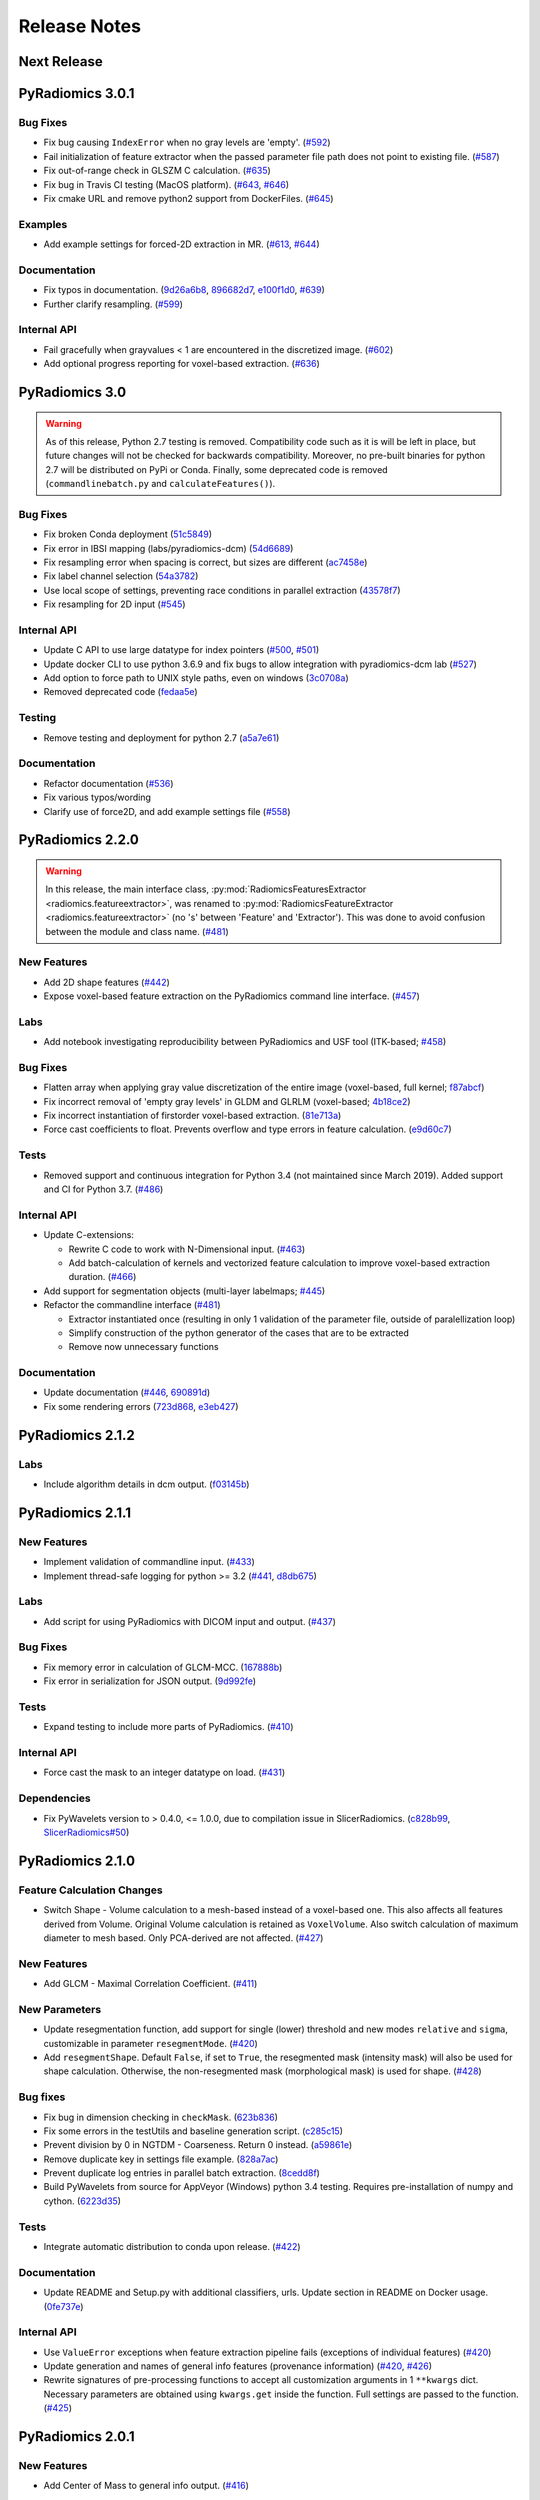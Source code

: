 =============
Release Notes
=============

------------
Next Release
------------

-----------------
PyRadiomics 3.0.1
-----------------

Bug Fixes
#########

- Fix bug causing ``IndexError`` when no gray levels are 'empty'.
  (`#592 <https://github.com/Radiomics/pyradiomics/pull/592>`_)
- Fail initialization of feature extractor when the passed parameter file path
  does not point to existing file. (`#587 <https://github.com/Radiomics/pyradiomics/pull/587>`_)
- Fix out-of-range check in GLSZM C calculation.
  (`#635 <https://github.com/Radiomics/pyradiomics/pull/635>`_)
- Fix bug in Travis CI testing (MacOS platform).
  (`#643 <https://github.com/Radiomics/pyradiomics/pull/643>`_,
  `#646 <https://github.com/Radiomics/pyradiomics/pull/646>`_)
- Fix cmake URL and remove python2 support from DockerFiles.
  (`#645 <https://github.com/Radiomics/pyradiomics/pull/645>`_)

Examples
########

- Add example settings for forced-2D extraction in MR.
  (`#613 <https://github.com/Radiomics/pyradiomics/pull/613>`_,
  `#644 <https://github.com/Radiomics/pyradiomics/pull/644>`_)

Documentation
#############

- Fix typos in documentation.  (`9d26a6b8 <https://github.com/Radiomics/pyradiomics/commit/9d26a6b8>`_,
  `896682d7 <https://github.com/Radiomics/pyradiomics/commit/896682d7>`_,
  `e100f1d0 <https://github.com/Radiomics/pyradiomics/commit/e100f1d0>`_,
  `#639 <https://github.com/Radiomics/pyradiomics/pull/639>`_)
- Further clarify resampling. (`#599 <https://github.com/Radiomics/pyradiomics/pull/599>`_)

Internal API
############

- Fail gracefully when grayvalues < 1 are encountered in the discretized image.
  (`#602 <https://github.com/Radiomics/pyradiomics/pull/602>`_)
- Add optional progress reporting for voxel-based extraction.
  (`#636 <https://github.com/Radiomics/pyradiomics/pull/636>`_)

---------------
PyRadiomics 3.0
---------------

.. warning::
  As of this release, Python 2.7 testing is removed. Compatibility code such as it is will be left in place, but
  future changes will not be checked for backwards compatibility. Moreover, no pre-built binaries for python 2.7
  will be distributed on PyPi or Conda.
  Finally, some deprecated code is removed (``commandlinebatch.py`` and ``calculateFeatures()``).

Bug Fixes
#########

- Fix broken Conda deployment (`51c5849 <https://github.com/Radiomics/pyradiomics/commit/51c5849>`_)
- Fix error in IBSI mapping (labs/pyradiomics-dcm) (`54d6689 <https://github.com/Radiomics/pyradiomics/commit/54d6689>`_)
- Fix resampling error when spacing is correct, but sizes are different (`ac7458e <https://github.com/Radiomics/pyradiomics/commit/ac7458e>`_)
- Fix label channel selection (`54a3782 <https://github.com/Radiomics/pyradiomics/commit/54a3782>`_)
- Use local scope of settings, preventing race conditions in parallel extraction (`43578f7 <https://github.com/Radiomics/pyradiomics/commit/43578f7>`_)
- Fix resampling for 2D input (`#545 <https://github.com/Radiomics/pyradiomics/pull/545>`_)

Internal API
############

- Update C API to use large datatype for index pointers (`#500 <https://github.com/Radiomics/pyradiomics/pull/500>`_,
  `#501 <https://github.com/Radiomics/pyradiomics/pull/501>`_)
- Update docker CLI to use python 3.6.9 and fix bugs to allow integration with pyradiomics-dcm lab (`#527 <https://github.com/Radiomics/pyradiomics/pull/527>`_)
- Add option to force path to UNIX style paths, even on windows (`3c0708a <https://github.com/Radiomics/pyradiomics/commit/3c0708a>`_)
- Removed deprecated code (`fedaa5e <https://github.com/Radiomics/pyradiomics/commit/fedaa5e>`_)

Testing
#######

- Remove testing and deployment for python 2.7 (`a5a7e61 <https://github.com/Radiomics/pyradiomics/commit/a5a7e61>`_)

Documentation
#############

- Refactor documentation (`#536 <https://github.com/Radiomics/pyradiomics/pull/536>`_)
- Fix various typos/wording
- Clarify use of force2D, and add example settings file (`#558 <https://github.com/Radiomics/pyradiomics/pull/558>`_)

-----------------
PyRadiomics 2.2.0
-----------------

.. warning::
  In this release, the main interface class, :py:mod:`RadiomicsFeaturesExtractor <radiomics.featureextractor>`, was
  renamed to :py:mod:`RadiomicsFeatureExtractor <radiomics.featureextractor>`
  (no 's' between 'Feature' and 'Extractor'). This was done to avoid confusion between the module and class name.
  (`#481 <https://github.com/Radiomics/pyradiomics/pull/481>`_)

New Features
############

- Add 2D shape features (`#442 <https://github.com/Radiomics/pyradiomics/pull/442>`_)
- Expose voxel-based feature extraction on the PyRadiomics command line interface.
  (`#457 <https://github.com/Radiomics/pyradiomics/pull/457>`_)

Labs
####

- Add notebook investigating reproducibility between PyRadiomics and USF tool (ITK-based;
  `#458 <https://github.com/Radiomics/pyradiomics/pull/458>`_)

Bug Fixes
#########

- Flatten array when applying gray value discretization of the entire image (voxel-based, full kernel;
  `f87abcf <https://github.com/Radiomics/pyradiomics/commit/f87abcf>`_)
- Fix incorrect removal of 'empty gray levels' in GLDM and GLRLM (voxel-based;
  `4b18ce2 <https://github.com/Radiomics/pyradiomics/commit/4b18ce2>`_)
- Fix incorrect instantiation of firstorder voxel-based extraction.
  (`81e713a <https://github.com/Radiomics/pyradiomics/commit/81e713a>`_)
- Force cast coefficients to float. Prevents overflow and type errors in feature calculation.
  (`e9d60c7 <https://github.com/Radiomics/pyradiomics/commit/e9d60c7>`_)

Tests
#####

- Removed support and continuous integration for Python 3.4 (not maintained since March 2019). Added support and CI for
  Python 3.7. (`#486 <https://github.com/Radiomics/pyradiomics/pull/486>`_)

Internal API
############

- Update C-extensions:

  - Rewrite C code to work with N-Dimensional input. (`#463 <https://github.com/Radiomics/pyradiomics/pull/463>`_)
  - Add batch-calculation of kernels and vectorized feature calculation to improve voxel-based extraction duration.
    (`#466 <https://github.com/Radiomics/pyradiomics/pull/466>`_)

- Add support for segmentation objects (multi-layer labelmaps;
  `#445 <https://github.com/Radiomics/pyradiomics/pull/445>`_)

- Refactor the commandline interface (`#481 <https://github.com/Radiomics/pyradiomics/pull/481>`_)

  - Extractor instantiated once (resulting in only 1 validation of the parameter file, outside of paralellization loop)
  - Simplify construction of the python generator of the cases that are to be extracted
  - Remove now unnecessary functions

Documentation
#############

- Update documentation (`#446 <https://github.com/Radiomics/pyradiomics/pull/446>`_,
  `690891d <https://github.com/Radiomics/pyradiomics/commit/690891d>`_)
- Fix some rendering errors (`723d868 <https://github.com/Radiomics/pyradiomics/commit/723d868>`_,
  `e3eb427 <https://github.com/Radiomics/pyradiomics/commit/e3eb427>`_)

-----------------
PyRadiomics 2.1.2
-----------------

Labs
####

- Include algorithm details in dcm output. (`f03145b <https://github.com/Radiomics/pyradiomics/commit/f03145b>`_)

-----------------
PyRadiomics 2.1.1
-----------------

New Features
############

- Implement validation of commandline input. (`#433 <https://github.com/Radiomics/pyradiomics/pull/433>`_)
- Implement thread-safe logging for python >= 3.2 (`#441 <https://github.com/Radiomics/pyradiomics/pull/441>`_,
  `d8db675 <https://github.com/Radiomics/pyradiomics/commit/d8db675>`_)

Labs
####

- Add script for using PyRadiomics with DICOM input and output.
  (`#437 <https://github.com/Radiomics/pyradiomics/pull/437>`_)

Bug Fixes
#########

- Fix memory error in calculation of GLCM-MCC. (`167888b <https://github.com/Radiomics/pyradiomics/commit/167888b>`_)
- Fix error in serialization for JSON output. (`9d992fe <https://github.com/Radiomics/pyradiomics/commit/9d992fe>`_)

Tests
#####

- Expand testing to include more parts of PyRadiomics. (`#410 <https://github.com/Radiomics/pyradiomics/pull/410>`_)

Internal API
############

- Force cast the mask to an integer datatype on load. (`#431 <https://github.com/Radiomics/pyradiomics/pull/431>`_)

Dependencies
############

- Fix PyWavelets version to > 0.4.0, <= 1.0.0, due to compilation issue in SlicerRadiomics.
  (`c828b99 <https://github.com/Radiomics/pyradiomics/commit/c828b99>`_,
  `SlicerRadiomics#50 <https://github.com/Radiomics/SlicerRadiomics/issues/50>`_)

-----------------
PyRadiomics 2.1.0
-----------------

Feature Calculation Changes
###########################

- Switch Shape - Volume calculation to a mesh-based instead of a voxel-based one. This also affects all features derived
  from Volume. Original Volume calculation is retained as ``VoxelVolume``. Also switch calculation of maximum diameter
  to mesh based. Only PCA-derived are not affected. (`#427 <https://github.com/Radiomics/pyradiomics/pull/427>`_)

New Features
############

- Add GLCM - Maximal Correlation Coefficient. (`#411 <https://github.com/Radiomics/pyradiomics/pull/411>`_)

New Parameters
##############

- Update resegmentation function, add support for single (lower) threshold and new modes ``relative`` and ``sigma``,
  customizable in parameter ``resegmentMode``. (`#420 <https://github.com/Radiomics/pyradiomics/pull/420>`_)
- Add ``resegmentShape``. Default ``False``, if set to ``True``, the resegmented mask (intensity mask) will also be used
  for shape calculation. Otherwise, the non-resegmented mask (morphological mask) is used for shape.
  (`#428 <https://github.com/Radiomics/pyradiomics/pull/428>`_)

Bug fixes
#########

- Fix bug in dimension checking in ``checkMask``. (`623b836 <https://github.com/Radiomics/pyradiomics/commit/623b836>`_)
- Fix some errors in the testUtils and baseline generation script.
  (`c285c15 <https://github.com/Radiomics/pyradiomics/commit/c285c15>`_)
- Prevent division by 0 in NGTDM - Coarseness. Return 0 instead.
  (`a59861e <https://github.com/Radiomics/pyradiomics/commit/a59861e>`_)
- Remove duplicate key in settings file example. (`828a7ac <https://github.com/Radiomics/pyradiomics/commit/828a7ac>`_)
- Prevent duplicate log entries in parallel batch extraction.
  (`8cedd8f <https://github.com/Radiomics/pyradiomics/commit/8cedd8f>`_)
- Build PyWavelets from source for AppVeyor (Windows) python 3.4 testing. Requires pre-installation of numpy and cython.
  (`6223d35 <https://github.com/Radiomics/pyradiomics/commit/6223d35>`_)

Tests
#####

- Integrate automatic distribution to conda upon release. (`#422 <https://github.com/Radiomics/pyradiomics/pull/422>`_)

Documentation
#############

- Update README and Setup.py with additional classifiers, urls. Update section in README on Docker usage.
  (`0fe737e <https://github.com/Radiomics/pyradiomics/commit/0fe737e>`_)

Internal API
############

- Use ``ValueError`` exceptions when feature extraction pipeline fails (exceptions of individual features)
  (`#420 <https://github.com/Radiomics/pyradiomics/pull/420>`_)
- Update generation and names of general info features (provenance information)
  (`#420 <https://github.com/Radiomics/pyradiomics/pull/420>`_,
  `#426 <https://github.com/Radiomics/pyradiomics/pull/426>`_)
- Rewrite signatures of pre-processing functions to accept all customization arguments in 1 ``**kwargs`` dict.
  Necessary parameters are obtained using ``kwargs.get`` inside the function. Full settings are passed to the function.
  (`#425 <https://github.com/Radiomics/pyradiomics/pull/425>`_)

-----------------
PyRadiomics 2.0.1
-----------------

New Features
############

- Add Center of Mass to general info output. (`#416 <https://github.com/Radiomics/pyradiomics/pull/416>`_)

Bug fixes
#########

- Fix invocation of numpy.histogram when using a fixed bin count.
  (`2a9fd79 <https://github.com/Radiomics/pyradiomics/commit/2a9fd79>`_)
- Fix assignment of x and y pixelspacing in shape (no changes in results).
  (`#404 <https://github.com/Radiomics/pyradiomics/pull/404>`_)
- Fix generation of approximation name (LLL or LL) in wavelet.
  (`#405 <https://github.com/Radiomics/pyradiomics/pull/405>`_)
- Add missing requirements for new filters in Docker CLI file.
  (`#409 <https://github.com/Radiomics/pyradiomics/pull/409>`_)
- Fix memory leak in C extensions. (`#419 <https://github.com/Radiomics/pyradiomics/pull/419>`_)
- Fix Label column parsing in batch processing. (`217a840 <https://github.com/Radiomics/pyradiomics/commit/217a840>`_)

Documentation
#############

- Fix math rendering in GLCM. (`c6a1f21 <https://github.com/Radiomics/pyradiomics/commit/c6a1f21>`_)
- Add reference to GLDM feature class. (`9f9361a <https://github.com/Radiomics/pyradiomics/commit/9f9361a>`_)
- Correct typo in IMC1 and 2 formulas. (`4ba909a <https://github.com/Radiomics/pyradiomics/commit/4ba909a>`_)
- Update warning message in ROI check.  (`1f16b9e <https://github.com/Radiomics/pyradiomics/commit/1f16b9e>`_)
- Update usage section in documentation on command line usage.
  (`fe0e2c3 <https://github.com/Radiomics/pyradiomics/commit/fe0e2c3>`_)

Internal API
############

- Simplify calculation of various GLCM features (no changes in results).
  (`#407 <https://github.com/Radiomics/pyradiomics/pull/407>`_)

-----------------
PyRadiomics 2.0.0
-----------------

Feature Calculation Changes
###########################

- Change calculation of filter coefficients to reflect absolute maximum (take into account negative values).
  (`#319 <https://github.com/Radiomics/pyradiomics/pull/319>`_)
- Mark duplicate features as 'deprecated' and document mathematical proof of the equality.
  (`#321 <https://github.com/Radiomics/pyradiomics/pull/321>`_)
- Fix error in calculation of NGTDM's Complexity and Contrast features
  (`#351 <https://github.com/Radiomics/pyradiomics/pull/351>`_)

New Features
############

- Add ``preCrop``, which crops the image onto the bounding box with an additional padding specified in ``padDistance``.
  This is similar to cropping as performed during resampling and serves to decrease memory consumption and computation
  time. N.B. To ensure calculated values are not changed, a sufficient padding is required when using filters which
  include values outside of ROI (e.g. Wavelet, LoG). (`#317 <https://github.com/Radiomics/pyradiomics/pull/317>`_)
- Add ``skip-nans`` as a commandline argument. If specified, features that compute NaN are removed from the output. In
  batch mode, NaN is replaced by an empty string. (`#318 <https://github.com/Radiomics/pyradiomics/pull/318>`_)
- Add support to configure the feature extractor using a JSON structured string.
  (`#334 <https://github.com/Radiomics/pyradiomics/pull/334>`_)
- Add Gradient Magnitude Filter. (`#356 <https://github.com/Radiomics/pyradiomics/pull/356>`_)
- Add Local Binary Pattern Filter (2D/3D). (`#357 <https://github.com/Radiomics/pyradiomics/pull/357>`_)
- Add support for Gray Value discretization using a fixed bin count.
  (`#386 <https://github.com/Radiomics/pyradiomics/pull/386>`_)

Bug fixes
#########

- Ensure PyKwalify has a log handler, which is needed when parameter file validation fails.
  (`#309 <https://github.com/Radiomics/pyradiomics/pull/309>`_)
- Fix bug in error handling in :py:func:`~radiomics.imageoperations.checkMask` (compatibility issue between python 2 and 3).
- Fix bug in GLCM (incorrect use of ``self.maskArray``) (`#322 <https://github.com/Radiomics/pyradiomics/pull/322>`_)
- Fix bug in error handling during geometry checks of image and mask.
  (`0257217 <https://github.com/Radiomics/pyradiomics/commit/0257217>`_)
- Fix broken continuous testing integration due to unavailability of pip script.
  (`#333 <https://github.com/Radiomics/pyradiomics/pull/333>`_)
- Fix incorrect path separator in example scripts. (`c7c5d2e <https://github.com/Radiomics/pyradiomics/commit/c7c5d2e>`_)
- Fix bug in the calculation of Wavelet. (`#346 <https://github.com/Radiomics/pyradiomics/pull/346>`_)
- Fix machine-precision errors in Eigenvalue calculation (Shape)
  (`#355 <https://github.com/Radiomics/pyradiomics/pull/355>`_)
- Update validation rule for image filters (remove hardcoded filters by package-detected filters).
  (`#364 <https://github.com/Radiomics/pyradiomics/pull/364>`_)
- Add missing requirements for LBP filters in the dockerfile.
  (`#389 <https://github.com/Radiomics/pyradiomics/pull/389>`_)
- Fix deprecation error in feature extractor. (`da1fc16 <https://github.com/Radiomics/pyradiomics/commit/da1fc16>`_)
- Fix axis definition in wavelet. (`4027a52 <https://github.com/Radiomics/pyradiomics/commit/4027a52>`_)
- Fix erroneous double return of wavelet approximation.
  (`c8ceee2 <https://github.com/Radiomics/pyradiomics/commit/c8ceee2>`_)

Tests
#####

- Improve testing badge layout. (`#312 <https://github.com/Radiomics/pyradiomics/pull/312>`_)
- Remove unused testing configuration files. (`#313 <https://github.com/Radiomics/pyradiomics/pull/313>`_)
- Add testing for wavelet output. (`#387 <https://github.com/Radiomics/pyradiomics/pull/387>`_)
- Integrate publication to PyPi into the Continuous Integration, revise the CI workflow to test
  python 2.7, 3.4, 3.5 and 3.6 for all 3 platforms (Windows, Mac and Linux).
  **N.B. This makes PyRadiomics installable via pip**
  (`#394 <https://github.com/Radiomics/pyradiomics/pull/394>`_)

Documentation
#############

- Update documentation of ``base.py`` (`#306 <https://github.com/Radiomics/pyradiomics/pull/306>`_)
- Update notebooks to reflect most recent version of PyRadiomics.
  (`ac66e6c <https://github.com/Radiomics/pyradiomics/commit/ac66e6c>`_)
- Add documentation detailing rationale of enforcing a fixed bin width.
  (`#320 <https://github.com/Radiomics/pyradiomics/pull/320>`_)
- Update reference to official publication. (`b395904 <https://github.com/Radiomics/pyradiomics/commit/b395904>`_)
- Update installation instructions for docker. (`#329 <https://github.com/Radiomics/pyradiomics/pull/329>`_)
- Add version of NumPy, SimpleITK and PyWavelet to the additional information in the output.
  (`#342 <https://github.com/Radiomics/pyradiomics/pull/342>`_)
- Add documentation for the calculation of Laplacian of Gaussian.
  (`#345 <https://github.com/Radiomics/pyradiomics/pull/345>`_)
- Add refrences for the newly implemented filters
  (`4464d1c <https://github.com/Radiomics/pyradiomics/commit/4464d1c>`_)
- Fix an error in the firstorder-Uniformity documentation.
  (`da7321d <https://github.com/Radiomics/pyradiomics/commit/da7321d>`_)

Examples
########

- Add example for batchprocessing using a multithreaded approach.
  (`#305 <https://github.com/Radiomics/pyradiomics/pull/305>`_)

Internal API
############

- Update batch script for the commandline interface. Ensures all required input is available and relative filepaths are
  relative to the input file, not the current working directory.
  (`#307 <https://github.com/Radiomics/pyradiomics/pull/307>`_)
- Remove support for 32-bits python, as memory errors can arise when extracting from many or large images in 32-bits
  python. (`#310 <https://github.com/Radiomics/pyradiomics/pull/310>`_)
- Simplify Calculation of Wavelet Filter. Does not change output.
  (`#323 <https://github.com/Radiomics/pyradiomics/pull/323>`_)
- Refactor commandline interface to work with only 1 entry point (``pyradiomics``). Also add parallel-processing option
  for batch-processing (argument ``-j``, which specifies number of CPU cores to use).
  (`#347 <https://github.com/Radiomics/pyradiomics/pull/347>`_)
- Reconfigur testing to allow the removal of testcases from the repository itself (still available as binary data
  attached to release 1.0.0) and store the baseline in a different format (allowing for easier change-tracking)
  (`#353 <https://github.com/Radiomics/pyradiomics/pull/353>`_)
- Add a check for number of bins generated (preventing construction of too large matrices in C)
  (`#391 <https://github.com/Radiomics/pyradiomics/pull/391>`_,
  `#393 <https://github.com/Radiomics/pyradiomics/pull/393>`_)

-----------------
PyRadiomics 1.3.0
-----------------

Feature Calculation Changes
###########################

- Remove feature *Sum Variance*, as this is mathematically equal to *Cluster Tendency*.
  (`#300 <https://github.com/Radiomics/pyradiomics/pull/300>`_)
- Fix feature formula error in NGTDM (incorrect use of square in *Complexity* and *Contrast*).
  (`#351 <https://github.com/Radiomics/pyradiomics/pull/351>`_)

New Features
############

- Add a row by row customization of the extraction label in the batch processing command line script, as well as both
  batchprocessing examples.
  (`#262 <https://github.com/Radiomics/pyradiomics/pull/262>`_)
- Allow value 0 for a resampled pixel spacing (per dimension). Values of 0 are replaced by the spacing for that
  dimension as it is in the original (non-resampled) mask. This allows resampling over a subset of dimension (e.g. only
  in-plane resampling when out-of-plane spacing is set to 0).
  (`#299 <https://github.com/Radiomics/pyradiomics/pull/299>`_)
- Add optional resegmentation of mask based on customizable threshold.
  (`#302 <https://github.com/Radiomics/pyradiomics/pull/302>`_)
- Add Neighbouring Gray Tone Difference Matrix (NGTDM) (`#296 <https://github.com/Radiomics/pyradiomics/pull/296>`_)
- Add Add Gray Level Dependence Matrix (GLDM) (`#295 <https://github.com/Radiomics/pyradiomics/pull/295>`_)
- Add a docker file that exposes the PyRadiomics commandline tools.
  (`#297 <https://github.com/Radiomics/pyradiomics/pull/297>`_,
  `#301 <https://github.com/Radiomics/pyradiomics/pull/301>`_)
- Add voxel-based calculation, allowing for extraction of feature maps (values per voxel instead of per ROI).
  (`#337 <https://github.com/Radiomics/pyradiomics/pull/337>`_)

Bug fixes
#########

- In GLCM, the matrix is made symmetrical by adding the transposed matrix. However, ``numpy.transpose`` returns a view
  and not a copy of the array, causing erroneous results when adding it to the original array. use
  ``numpy.ndarray.copy`` to prevent this bug. **N.B. This affects the feature values calculated by GLCM when symmetrical
  matrix is enabled (as is the default setting).**
  (`#261 <https://github.com/Radiomics/pyradiomics/pull/261>`_)
- Use a python implementation to compute eigenvalues for ``shape.py`` instead of SimpleITK. The implementation in
  SimpleITK assumes segmented voxels to be consecutive on the x-axis lines. Furthermore, it also assumes that all voxels
  on a given line of x have the same values for y and z (which is not necessarily the case).
  (`#264 <https://github.com/Radiomics/pyradiomics/pull/264>`_)
- Removal of outliers was not applied to returned object in ``normalizeImage``.
  (`#277 <https://github.com/Radiomics/pyradiomics/pull/277>`_)
- Fix python 3 incompatibility when using ``urllib``
  (`#285 <https://github.com/Radiomics/pyradiomics/pull/285>`_)
- Fix broken URL link in feature visualization notebooks.
- Update docker manually install python2 support (since recently not supported by default in
  jupyter/datascience-notebook).
  (`#287 <https://github.com/Radiomics/pyradiomics/pull/287>`_)
- For GLRLM and GLSZM, force2D keyword is passed manually, but was incorrectly named and therefore ignored. Fix name to
  enable forced 2D extraction for GLRLM and GLSZM. (`26b9ef3 <https://github.com/Radiomics/pyradiomics/commit/26b9ef3>`_)
- Fix bug in the calculation of eigen values due to machine precision errors.
  (`#355 <https://github.com/Radiomics/pyradiomics/pull/355>`_)

Tests
#####

- Update the C Matrices test, so that the C and python calculated matrices will have the same dimensions when compared
  (In the previous implementation, the ``_calculateCoefficients`` function was applied to the C calculated matrix, but
  not in the python calculated matrix, for some texture matrices, this function can change the dimension of the matrix).
  This update ensures that ``_calculateCoefficients`` is applied to neither matrix.
  (`#265 <https://github.com/Radiomics/pyradiomics/pull/265>`_)
- Add a test to check validity of parameter files included in ``examples/exampleSettings``.
  (`#294 <https://github.com/Radiomics/pyradiomics/pull/294>`_)

Documentation
#############

`version 1.3.0 docs <http://pyradiomics.readthedocs.io/en/1.3.0>`_

- Update reference. (`#271 <https://github.com/Radiomics/pyradiomics/pull/271>`_)
- Move section "Customizing the Extraction" to the top level, to make it more visible.
  (`#271 <https://github.com/Radiomics/pyradiomics/pull/271>`_)
- Change License to 3-clause BSD (`#272 <https://github.com/Radiomics/pyradiomics/pull/272>`_
- Document the extend of compliance between PyRadiomics and the IBSI feature definitions
  (`#289 <https://github.com/Radiomics/pyradiomics/pull/289>`_)
- Fix typos in documentation.
- Expand documentation on customizing the extraction
  (`#291 <https://github.com/Radiomics/pyradiomics/pull/291>`_)
- Include contributing guidelines in sphinx-generated documentation and add a section on sharing parameter files.
  (`#294 <https://github.com/Radiomics/pyradiomics/pull/294>`_)
- Insert missing line to enable all features in documentation on using the feature classes directly.
  (`5ce9f48 <https://github.com/Radiomics/pyradiomics/commit/5ce9f48>`_)
- Fix typo in NGTDM documentation. (`ea9a6ce <https://github.com/Radiomics/pyradiomics/commit/ea9a6ce>`_)
- Fix some typos in documentation of firstorder - std and gldm - GLN
  (`#369 <https://github.com/Radiomics/pyradiomics/pull/369>`_)
- Add additional comments to the code of the Wavelet filter (``_swt3``).
  (`#375 <https://github.com/Radiomics/pyradiomics/pull/375>`_)
- Add references to the new filter functions. (`4464d1c <https://github.com/Radiomics/pyradiomics/commit/4464d1c>`_)

Examples
########
- Add example settings for CT, MR (3 scenarios).
  (`#273 <https://github.com/Radiomics/pyradiomics/pull/273>`_)

Internal API
############

- Remove unnecessary rows and columns from texture matrices prior to feature calculation. This does not affect the value
  of the calculated features, as the i and j vectors are updated accordingly, but it does reduce both computation time
  and memory requirements. This is especially the case when calculating GLSZM on large segmentations, where there may be
  many 'empty' zone sizes (i.e. no zones of that size are present in the ROI). This reduces the size of the matrix,
  which therefore reduces the memory needed and the number of calculations performed in the vectorized operations.
  (`#265 <https://github.com/Radiomics/pyradiomics/pull/265>`_)
- Remove circular import statement in ``__init__.py`` (circular with ``radiomics.base``)
  (`#270 <https://github.com/Radiomics/pyradiomics/pull/270>`_)
- Revise initialization of the feature class.
  (`#274 <https://github.com/Radiomics/pyradiomics/pull/274>`_)
- Rename parts of the customization variables and functions to better reflect their definition
  (`#291 <https://github.com/Radiomics/pyradiomics/pull/291>`_)
- Update C extensions: Make python wrapping more similar for different feature classes, simplify calculation of surface
  area, remove deprecated Numpy C-API references and implement angle-generation in C.
  (`#360 <https://github.com/Radiomics/pyradiomics/pull/360>`_)
- Remove Python equivalents of C extensions: Some, but not all C extensions had python equivalents, which calculated
  equal values but, by using a python-only implementation, are much slower than the C extension. Only advantage is that
  it would also work when compiling the code fails. Also update the tests to check consistency of the calculated
  matrices against a baseline file (binary numpy array file) instead of python calculated matrices.
  (`#373 <https://github.com/Radiomics/pyradiomics/pull/373>`_)

License
#######
- Switch to 3-clause BSD license.
  (`#272 <https://github.com/Radiomics/pyradiomics/pull/272>`_)

-----------------
PyRadiomics 1.2.0
-----------------

Feature Calculation Changes
###########################

- Remove feature *SumVariance*, rename *SumVariance2*  to *SumVariance*. *SumVariance* reflected the formula as is
  defined in the paper by Haralick et al [1]_. However, the variance is calculated by subtracting the entropy as opposed to
  subtracting the average, most likely due to a typo('f8' instead of 'f6'). *SumVariance2* reflected the formula where
  the average is subtracted and is retained as the only *SumVariance*.
  (`#233 <https://github.com/Radiomics/pyradiomics/pull/233>`_)
- Redefine features *Elongation* and *Flatness* as the inverse of the original definition. This prevents a returned
  value of NaN when the shape is completely flat. (`#234 <https://github.com/Radiomics/pyradiomics/pull/234>`_)
- In certain edge cases, the calculated maximum diameters may be too small when calculating using the python
  implementation. This is corrected by the C extension and a warning is now logged when calculating these features in
  python. **N.B. As of this change, maximum diameter is not available for calculation in full-python mode**
  (`#257 <https://github.com/Radiomics/pyradiomics/pull/257>`_)
- For certain formulas, a NaN value is returned in some edge cases. Catch this and return a predefined value instead.
  Document this behaviour in the docstrings of the features affected.
  (`#248 <https://github.com/Radiomics/pyradiomics/pull/248>`_)

New Features
############

- Add Region of Interest checks. (`#223 <https://github.com/Radiomics/pyradiomics/pull/223>`_,
  `#227 <https://github.com/Radiomics/pyradiomics/pull/227>`_)
- Add variable column support for batch input file (`#228 <https://github.com/Radiomics/pyradiomics/pull/228>`_)
- Add Docker support (`#236 <https://github.com/Radiomics/pyradiomics/pull/236>`_)

Bug fixes
#########

- Instantiate output with input in ``commandlinebatch``
- Correct ``Np`` when weighting is applied in GLRLM (`#229 <https://github.com/Radiomics/pyradiomics/pull/229>`_)
- Update CSV generators to reflect variable number of columns for input CSV in batch processing
  (`#246 <https://github.com/Radiomics/pyradiomics/pull/246>`_)
- Return corrected mask when it had to be resampled due to geometry mismatch errors
  (`#260 <https://github.com/Radiomics/pyradiomics/pull/260>`_)

Requirements
############

- Remove ``tqdm`` requirement (`#232 <https://github.com/Radiomics/pyradiomics/pull/232>`_)
- Reorganize requirements, with requirements only needed during development moved to ``requirements-dev.txt``
  (`#231 <https://github.com/Radiomics/pyradiomics/pull/231>`_)

Documentation
#############

`version 1.2.0 docs <http://pyradiomics.readthedocs.io/en/1.2.0>`_

- Update feature docstrings, making them more easily adaptable for article supplements
  (`#233 <https://github.com/Radiomics/pyradiomics/pull/233>`_)
- Add FAQ concerning the cmatrices lib path (`#233 <https://github.com/Radiomics/pyradiomics/pull/233>`_)
- Add developer install step to documentation (`#245 <https://github.com/Radiomics/pyradiomics/pull/245>`_)
- Remove use of ``sudo`` (`#233 <https://github.com/Radiomics/pyradiomics/pull/233>`_)
- Fix subclass name in feature class signature (section "Developers")
- Add subsection on customizing the extraction to the "Usage" section
  (`#252 <https://github.com/Radiomics/pyradiomics/pull/252>`_)
- Remove SimpleITK installation workaround, this is no longer needed
  (`#249 <https://github.com/Radiomics/pyradiomics/pull/249>`_)
- Add a changelog to keep track of changes and integrate this into the auto generated documentation
  (`#255 <https://github.com/Radiomics/pyradiomics/pull/255>`_)

Examples
########

- Add ``pandas`` example, showing how to process PyRadiomics output/input using the ``pandas`` library
  (`#228 <https://github.com/Radiomics/pyradiomics/pull/228>`_)

Internal API
############

- Add function to get or download test case (`#235 <https://github.com/Radiomics/pyradiomics/pull/235>`_)
- Rewrite C Extension algorithm for GSLZM. Instead of searching over the image for the next voxel when
  growing a region, store all unprocessed voxels in a stack. This yields a significant increase in performance,
  especially in large ROIs. Requires slightly more memory (1 array, type integer, size equal to number of voxels in
  the ROI) (`#257 <https://github.com/Radiomics/pyradiomics/pull/257>`_)
- Implement C extension for calculation of maximum diameters.
  (`#257 <https://github.com/Radiomics/pyradiomics/pull/257>`_)

Cleanups
########

- Restructure repository (`#254 <https://github.com/Radiomics/pyradiomics/pull/254>`_)

  - Move jupyter notebooks to separate root folder (``root/notebooks``)
  - Move example script to separate root folder (``root/examples``), with example settings in separate subfolder
    (``root/examples/exampleSettings``)
  - ``bin`` folder now only contains support scripts for the core code (i.e. generators for input files for batch
    processing and scripts to generate new baselines or to resample a mask to the image geometry)

-----------------
PyRadiomics 1.1.1
-----------------

Feature Calculation Changes
###########################

- Correct error in formula for *Compactness1*. **N.B. Baseline updated!**
  (`#218 <https://github.com/Radiomics/pyradiomics/pull/218>`_)
- Remove feature *Roundness*, as this feature is identical to feature *Sphericity*, but uses different implementation
  for surface area calculation (all implemented in SimpleITK)
  (`#218 <https://github.com/Radiomics/pyradiomics/pull/218>`_)
- Change handling of cases where ``max(X) mod binwidth = 0`` during image discretization. These used to be assigned to
  topmost bin, but this produces unexpected behaviour (i.e. in range 1, 2, 3, 4, 5 with binwidth 1, value 5 would be
  discretized to 4 in stead of 5). Value now assigned is topmost bin + 1 (in concordance with default behavior of
  ``numpy.digitize``) (`#219 <https://github.com/Radiomics/pyradiomics/pull/219>`_)
- Change default value for ``voxelArrayShift`` (from 2000 to 0), this is to prevent unknowingly using a too large shift
  when not necessary. Document effect of this parameter in the first order formulas affected.
  (`#219 <https://github.com/Radiomics/pyradiomics/pull/219>`_)

New features
############

- Add forced 2D extraction (as alternative to resampling for handling anisotropy in voxels spacing)
- Enable specification of distances between neighbors for GLCM matrix calculation

(`#215 <https://github.com/Radiomics/pyradiomics/pull/215>`_)

New Parameters
##############

- ``force2D``, Boolean default ``False``. Set to ``True`` to force a by slice texture calculation. Dimension that
  identifies the 'slice' can be defined in ``force2Ddimension``. If input ROI is already a 2D ROI, features are
  automatically extracted in 2D.
- ``force2Ddimension``, int, range 0-2, default 0. Specifies the 'slice' dimension for a by-slice feature extraction.
  Value 0 identifies the 'z' dimension (axial plane feature extraction), and features will be extracted from the xy
  plane. Similarly, 1 identifies the y dimension (coronal plane) and 2 the x dimension (saggital plane).
- ``distances``, List of integers, default ``[1]``. This specifies the distances between the center voxel and the
  neighbor, for which angles should be generated.

(`#215 <https://github.com/Radiomics/pyradiomics/pull/215>`_)

Bug fixes
#########

- Add some missing python 3 compatibility lines to the supporting script ``addClassToBaseline`` and command line script
  ``pyradiomicsbatch`` (`#210 <https://github.com/Radiomics/pyradiomics/pull/210>`_,
  `#214 <https://github.com/Radiomics/pyradiomics/pull/214>`_)
- Fix bug when loading image as file path and mask as SimpleITK object.
  (`#211 <https://github.com/Radiomics/pyradiomics/pull/211>`_)
- Change location of parameter schema files. These files are otherwise not included in the wheel distribution.
  (`#221 <https://github.com/Radiomics/pyradiomics/pull/221>`_)

Requirements
############

- Add sphinx_rtd_theme to requirements (needed to build documentation).
  (`#222 <https://github.com/Radiomics/pyradiomics/pull/222>`_)

Documentation
#############

`version 1.1.1 docs <http://pyradiomics.readthedocs.io/en/1.1.1>`_

- Split package documentation into "Pipeline Modules" (all non-feature-class modules) and "Feature Definitions"
  (feature class modules)
- Add developers section with documentation on how to implement new filters, feature and feature classes.
- Add FAQ section with some trouble shooting tips
- Rename some GLSZM features, this is to make them more consistent with GLRLM features, which are similar, but
  calculated on a different matrix
- Add documentation for Elongation and Flatness
- Document mathematical correlation between various Shape features.

(`#216 <https://github.com/Radiomics/pyradiomics/pull/216>`_)

Internal API
############

- Update logging with more extensive debug logging and more informative info log messages.
  (`#220 <https://github.com/Radiomics/pyradiomics/pull/220>`_)
- Replace parameter verbose with output printing implemented in logging. Control verbosity level to output (stderr) by
  calling :py:func:`~radiomics.setVerbosity`, where level determines the verbosity level (as defined in python logging).
  This prints out the requested levels of the log messaging, where process reports with parameter verbose are now
  classified as INFO-level messages (i.e. specify INFO or DEBUG to enable these). **N.B. parameter verbose is not longer
  supported and will throw an error if passed in the parameter file**
  (`#220 <https://github.com/Radiomics/pyradiomics/pull/220>`_)
- Add feature class and input image type checks in ``featureextractor`` when changing these settings.
  (`#213 <https://github.com/Radiomics/pyradiomics/pull/213>`_)
- Remove usage of ``eval`` (replaced by implementations of ``getattr``), this is a more secure approach.
  (`#216 <https://github.com/Radiomics/pyradiomics/pull/216>`_)
- Define default settings in featureextractor in a separate function. This is to ensure consistency in applied default
  settings, as well as make them easily available outside of featureextractor
  (`#216 <https://github.com/Radiomics/pyradiomics/pull/216>`_)
- Update reference for citing PyRadiomics (`#224 <https://github.com/Radiomics/pyradiomics/pull/224>`_)


Cleanups
########

- Remove unused variable (``self.provenance_on`` in ``featureextractor``, this value is now replaced by a customizable
  setting)

-----------------
PyRadiomics 1.1.0
-----------------

New features
############

- Image normalization. This feature enables the normalization of image intensity values prior to feeding them to the
  extraction pipeline (i.e. before any other preprocessing steps are performed). Normalization is based on the all gray
  values contained within the image, not just those defined by the ROI in the mask.
- C Extensions for texture matrix and surface area calculation. These extensions enhance performance of texture matrix
  calculation associated GLCM, GLRLM and GLSZM features and of surface area calculation. Below shows the decrease in
  computation time for the 5 test cases included in PyRadiomics.
  (`#158 <https://github.com/Radiomics/pyradiomics/pull/158>`_,
  `#200 <https://github.com/Radiomics/pyradiomics/pull/200>`_,
  `#202 <https://github.com/Radiomics/pyradiomics/pull/202>`_)

  - GLCM 6913 ms -> 3 ms
  - GLRLM 1850 ms -> 10 ms
  - GLSZM 12064 ms -> 58 ms
  - Surface Area 3241 ms -> 1 ms

New Parameters
##############

- ``additionalInfo`` Boolean, default ``True``. Enables additional information in the output if set to ``True``.
  (`#190 <https://github.com/Radiomics/pyradiomics/pull/190>`_)
- ``enableCExtensions`` Boolean, defailt ``True``. Enables enhanced performance for texture matrix calculation using C
  extensions if set to ``True``. (`#202 <https://github.com/Radiomics/pyradiomics/pull/202>`_)
- ``normalize`` Boolean, default `` False``. If set to true, normalizes image before feeding it into the extraction
  pipeline. (`#209 <https://github.com/Radiomics/pyradiomics/pull/209>`_)
- ``normalizeScale`` Float, > 0, default 1. Enables scaling of normalized intensities by specified value.
  (`#209 <https://github.com/Radiomics/pyradiomics/pull/209>`_)
- ``removeOutliers`` Float, > 0, default ``None``. If set, outliers (defined by the value specified) are removed by
  setting them to the outlier value. Outlier value is defined on the non-scaled values.
  (`#209 <https://github.com/Radiomics/pyradiomics/pull/209>`_)

Bug fixes
#########

- Unlink venv only when needed in Circle CI testing (`#199 <https://github.com/Radiomics/pyradiomics/pull/199>`_)
- Fix datatype error when calling ``SimpleITK.ResampleImageFilter.SetSize()`` (only causes error in python 3,
  `#205 <https://github.com/Radiomics/pyradiomics/pull/205>`_)

Requirements
############

- Add requirement for ``six>=1.10.0``, needed to make PyRadiomics compatible with both python 2 and 3.

Documentation
#############

`version 1.1.0 docs <http://pyradiomics.readthedocs.io/en/1.1.0>`_

- Documentation on installation and usage is upgraded, with the addition of an embedded instruction video (in section
  "Usage", cued at the section on usage examples). (`#187 <https://github.com/Radiomics/pyradiomics/pull/187>`_)
- Updated contact information to point to the google groups.
- Updated the classifiers in the setup script to reflect the more advanced status of Pyradiomics.
  (`#193 <https://github.com/Radiomics/pyradiomics/pull/193>`_)

Tests
#####

- Add support for multiple python versions and platforms, now including python 2.7, 3.4, 3.5 (32/64bits) for Linux,
  Windows and Mac. (`#183 <https://github.com/Radiomics/pyradiomics/pull/183>`_,
  `#191 <https://github.com/Radiomics/pyradiomics/pull/191>`_,
  `#199 <https://github.com/Radiomics/pyradiomics/pull/199>`_)
- Testing output is upgraded to ensure unique feature names (`#195 <https://github.com/Radiomics/pyradiomics/pull/195>`_,
  `#197 <https://github.com/Radiomics/pyradiomics/pull/197>`_)
- Add ``test_cmatrices`` to assert conformity between output from Python and C based texture matrix calculation.

Internal API
############

- :py:func:`~radiomics.getFeatureClasses` and :py:func:`~radiomics.getInputImageTypes` are moved from
  `Feature Extractor <radiomics-featureextractor-label>` to the global radiomics namespace. This enumerates the possible
  feature classes and filters at initialization of the toolbox, and ensures feature classes are imported at
  initialization. (`#190 <https://github.com/Radiomics/pyradiomics/pull/190>`_,
  `#198 <https://github.com/Radiomics/pyradiomics/pull/198>`_)
- Python 3 Compatibility. Add support for compatibility with python 2.7 and python >= 3.4. This is achieved using
  package ``six``.
- Standardize function names for calculating matrices in python and with C extensions to ``_calculateMatrix`` and
  ``_calculateCMatrix``, respectively.
- Make C code consistent with C89 convention. All variables (pointers for python objects) are initialized at top of each
  block.
- Optimize GLSZM calculation (C extension)

  - Define temporary array for holding the calculated zones. During calculation, the matrix must be able to store all
    possible zones, ranging from zone size 1 to total number of voxels (Ns), for each gray level (Ng). In this case, the
    GLSZM would be initialized with size Ng * Ns, which is very memory intensive. Instead, use a temporary array of size
    (Ns * 2) + 1, which stores all calculated zones in pairs of 2 elements: the first element holds the gray level, the
    second the size of the calculated zone. The first element after the last zone is set to -1 to serve as a stop sign
    for the second function, which translates the temporary array into the final GLSZM, which can be directly
    initialized at optimum size.
  - Use ``calloc`` and ``free`` for the temporary array holding the calculated zones.
  - Use ``char`` datatype for mask. (signed char in GLSZM).
  - Uses ``while`` loops. This allows to reduce the memory usage. Additionally, we observed that with recursive
    functions it was 'unexpectedly' failing.
  - Optimized search that finds a new index to process in the region growing.

-----------------
PyRadiomics 1.0.1
-----------------

New features
############

- Added 2 commandline scripts ( pyradiomics and pyradiomicsbatch), which enable feature extraction directly from the
  commandline. For help on usage, run script with “-h” argument.
  (`#188 <https://github.com/Radiomics/pyradiomics/pull/188>`_,
  `#194 <https://github.com/Radiomics/pyradiomics/pull/194>`_,
  `#196 <https://github.com/Radiomics/pyradiomics/pull/196>`_,
  `#205 <https://github.com/Radiomics/pyradiomics/pull/205>`_)

Bug fixes
#########

- Fix hardcoded label in shape (`#175 <https://github.com/Radiomics/pyradiomics/pull/175>`_)
- Fix incorrect axis when deleting empty angles in GLCM (`#176 <https://github.com/Radiomics/pyradiomics/pull/176>`_)
- Numpy slicing error in application of wavelet filters. This error caused the derived image to be erroneously rotated
  and flipped, with misaligned mask as a result.(`#182 <https://github.com/Radiomics/pyradiomics/pull/182>`_)

Requirements
############

- Revert numpy minimum requirement to ``1.9.2``. All operations in PyRadiomics are supported by this version, and it is
  the version used by Slicer. By reverting the minimum required version, installing PyRadiomics in the slicer extension
  does not cause an update of the numpy package distributed by slicer.
  (`#180 <https://github.com/Radiomics/pyradiomics/pull/180>`_)

Documentation
#############

`version 1.0.1 docs <http://pyradiomics.readthedocs.io/en/v1.0.1>`_

- Update on the documentation, reflecting recent changes in the code.
- Add developers and affiliations to ReadMe and documentation
  (`#177 <https://github.com/Radiomics/pyradiomics/pull/177>`_)
- Added additional references and updated installation and usage section.

Internal API
############

- Different implementation of the various filters. No changes to calculation, but has a changed signature.

  **N.B. This results in inputImages to be differently defined (different capitalization, e.g. "orginal" should now be
  "Original"). See documentation for definition of inputImages (featureextractor section).**

---------------
PyRadiomics 1.0
---------------

New features
############

- Initial Release of PyRadiomics

Work in progress
################

- Full python calculation (C matrices branch not stable and reserved for later release)

Documentation
#############

- Documentation published at `readthedocs <http://pyradiomics.readthedocs.io/en/v1.0>`_

.. [1] Haralick R, Shanmugan K, Dinstein I: Textural features for image classification. IEEE Trans Syst Man Cybern
       1973:610–621.
